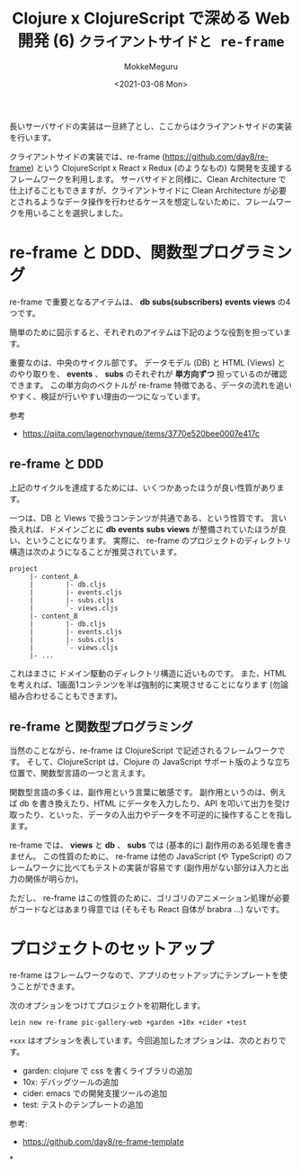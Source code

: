#+options: ':t *:t -:t ::t <:t H:3 \n:nil ^:t arch:headline author:t
#+options: broken-links:nil c:nil creator:nil d:(not "LOGBOOK") date:t e:t
#+options: email:nil f:t inline:t num:t p:nil pri:nil prop:nil stat:t tags:t
#+options: tasks:t tex:t timestamp:t title:t toc:t todo:t |:t
#+title: Clojure x ClojureScript で深める Web 開発 (6) ~クライアントサイドと re-frame~
#+date: <2021-03-08 Mon>
#+author: MokkeMeguru
#+email: meguru.mokke@gmail.com
#+language: en
#+select_tags: export
#+exclude_tags: noexport
#+creator: Emacs 27.1 (Org mode 9.4)

長いサーバサイドの実装は一旦終了とし、ここからはクライアントサイドの実装を行います。

クライアントサイドの実装では、re-frame (https://github.com/day8/re-frame) という ClojureScript x React x Redux (のようなもの) な開発を支援するフレームワークを利用します。
サーバサイドと同様に、Clean Architecture で仕上げることもできますが、クライアントサイドに Clean Architecture が必要とされるようなデータ操作を行わせるケースを想定しないために、フレームワークを用いることを選択しました。

* re-frame と DDD、関数型プログラミング
re-frame で重要となるアイテムは、 *db* *subs(subscribers)* *events* *views* の4つです。

簡単のために図示すると、それぞれのアイテムは下記のような役割を担っています。

#+ATTR_ORG: :width 500
[[./img/re-frame-cycle.png]]

重要なのは、中央のサイクル部です。
データモデル (DB) と HTML (Views) とのやり取りを、 *events* 、 *subs* のそれぞれが *単方向ずつ* 担っているのが確認できます。
この単方向のベクトルが re-frame 特徴である、データの流れを追いやすく、検証が行いやすい理由の一つになっています。

参考
- https://qiita.com/lagenorhynque/items/3770e520bee0007e417c

** re-frame と DDD
上記のサイクルを達成するためには、いくつかあったほうが良い性質があります。

一つは、DB と Views で扱うコンテンツが共通である、という性質です。
言い換えれば、ドメインごとに *db* *events* *subs* *views* が整備されていたほうが良い、ということになります。
実際に、 re-frame のプロジェクトのディレクトリ構造は次のようになることが推奨されています。

#+begin_example
project
     |- content_A
     |        |- db.cljs
     |        |- events.cljs
     |        |- subs.cljs
     |        `- views.cljs
     |- content_B
     |        |- db.cljs
     |        |- events.cljs
     |        |- subs.cljs
     |        `- views.cljs
     |- ...
#+end_example

これはまさに ドメイン駆動のディレクトリ構造に近いものです。
また、HTML を考えれば、1画面1コンテンツを半ば強制的に実現させることになります (勿論組み合わせることもできます)。

** re-frame と関数型プログラミング
当然のことながら、re-frame は ClojureScript で記述されるフレームワークです。
そして、ClojureScript は、Clojure の JavaScript サポート版のような立ち位置で、関数型言語の一つと言えます。

関数型言語の多くは、副作用という言葉に敏感です。
副作用というのは、例えば db を書き換えたり、HTML にデータを入力したり、API を叩いて出力を受け取ったり、といった、データの入出力やデータを不可逆的に操作することを指します。

re-frame では、 *views* と *db* 、 *subs* では (基本的に) 副作用のある処理を書きません。
この性質のために、 re-frame は他の JavaScript (や TypeScript) のフレームワークに比べてもテストの実装が容易です (副作用がない部分は入力と出力の関係が明らか)。

ただし、 re-frame はこの性質のために、ゴリゴリのアニメーション処理が必要がコードなどはあまり得意では (そもそも React 自体が brabra ...) ないです。

* プロジェクトのセットアップ

re-frame はフレームワークなので、アプリのセットアップにテンプレートを使うことができます。

次のオプションをつけてプロジェクトを初期化します。

#+BEGIN_SRC shell
lein new re-frame pic-gallery-web +garden +10x +cider +test
#+END_SRC

~+xxx~ はオプションを表しています。今回追加したオプションは、次のとおりです。

- garden: clojure で css を書くライブラリの追加
- 10x: デバッグツールの追加
- cider: emacs での開発支援ツールの追加
- test: テストのテンプレートの追加

参考:
- https://github.com/day8/re-frame-template

*
